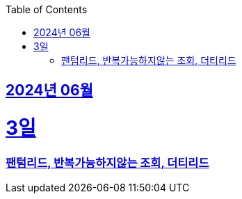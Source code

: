 // Metadata:
:description: Week I Learnt
:keywords: study, til, lwil
// Settings:
:doctype: book
:toc: left
:toclevels: 4
:sectlinks:
:icons: font
:hardbreaks:


[[section-202406]]
== 2024년 06월


[[section-202406-3일]]
3일
===
### 팬텀리드, 반복가능하지않는 조회, 더티리드


